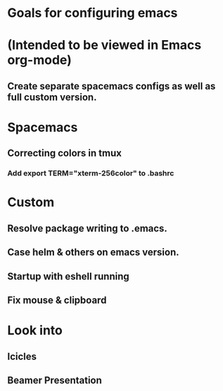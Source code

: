 * Goals for configuring emacs 
* (Intended to be viewed in Emacs org-mode)

** Create separate spacemacs configs as well as full custom version.

* Spacemacs
** Correcting colors in tmux 
*** Add export TERM="xterm-256color" to .bashrc

* Custom
** Resolve package writing to .emacs.
** Case helm & others on emacs version.
** Startup with eshell running

** Fix mouse & clipboard

* Look into
** Icicles
** Beamer Presentation
